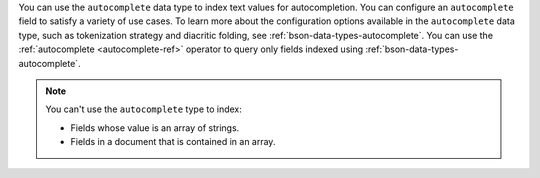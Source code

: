 You can use the ``autocomplete`` data type to index text values for 
autocompletion. You can configure an ``autocomplete`` field to satisfy 
a variety of use cases. To learn more about the configuration options 
available in the ``autocomplete`` data type, such as tokenization 
strategy and diacritic folding, see 
:ref:`bson-data-types-autocomplete`. You can use the :ref:`autocomplete 
<autocomplete-ref>` operator to query only fields indexed using 
:ref:`bson-data-types-autocomplete`.

.. note:: 

   You can't use the ``autocomplete`` type to index: 
   
   - Fields whose value is an array of strings.
   - Fields in a document that is contained in an array.
